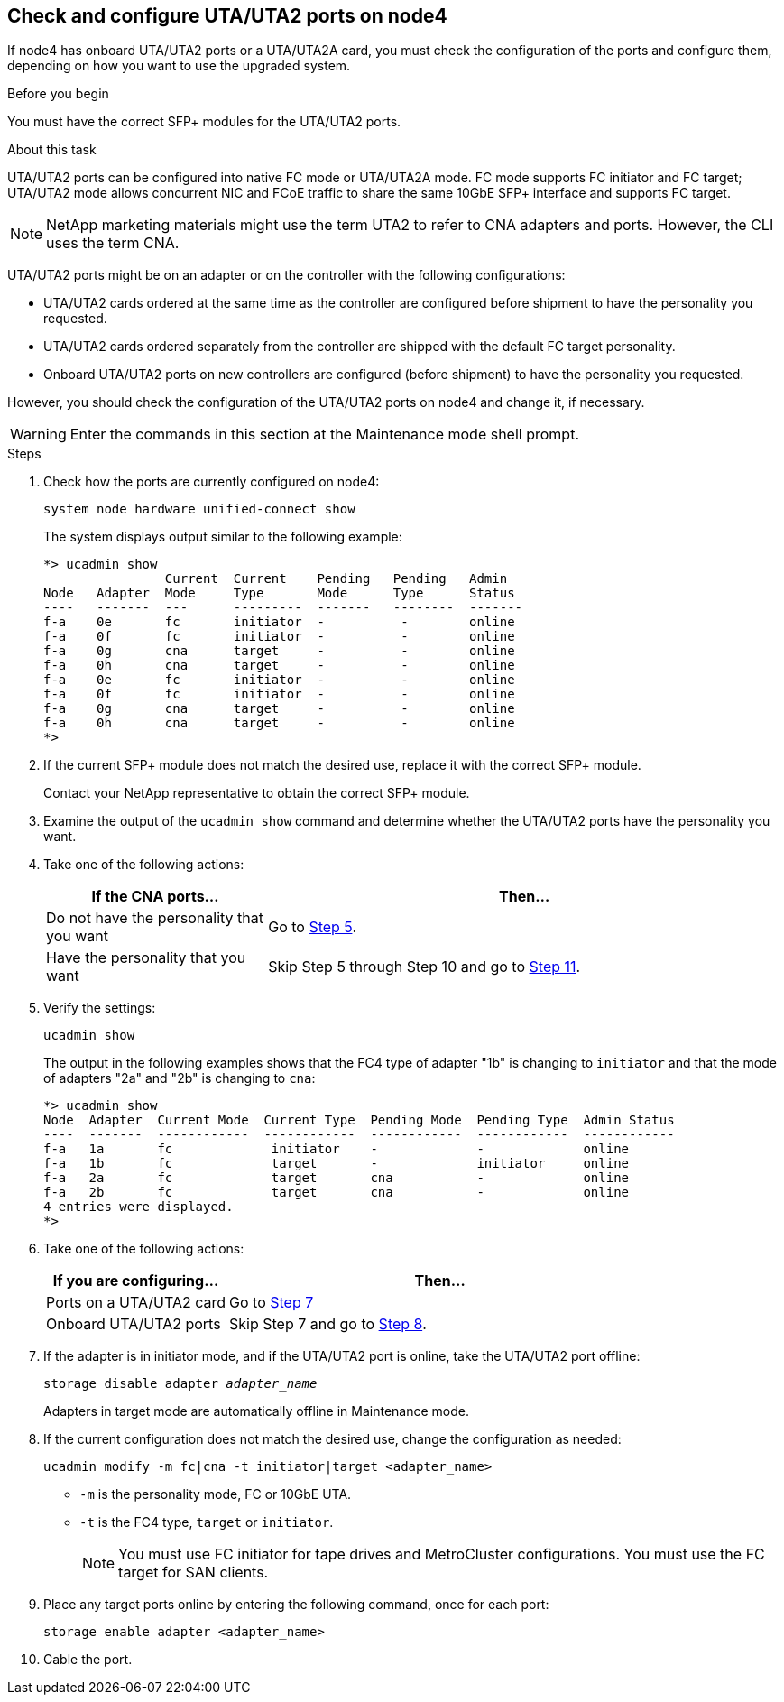 == Check and configure UTA/UTA2 ports on node4

If node4 has onboard UTA/UTA2 ports or a UTA/UTA2A card, you must check the configuration of the ports and configure them, depending on how you want to use the upgraded system.

.Before you begin

You must have the correct SFP+ modules for the UTA/UTA2 ports.

.About this task

UTA/UTA2 ports can be configured into native FC mode or UTA/UTA2A mode. FC mode supports FC initiator and FC target; UTA/UTA2 mode allows concurrent NIC and FCoE traffic to share the same 10GbE SFP+ interface and supports FC target.

NOTE: NetApp marketing materials might use the term UTA2 to refer to CNA adapters and ports. However, the CLI uses the term CNA.

UTA/UTA2 ports might be on an adapter or on the controller with the following configurations:

* UTA/UTA2 cards ordered at the same time as the controller are configured before shipment to have the personality you requested.
* UTA/UTA2 cards ordered separately from the controller are shipped with the default FC target personality.
* Onboard UTA/UTA2 ports on new controllers are configured (before shipment) to have the personality you requested.

However, you should check the configuration of the UTA/UTA2 ports on node4 and change it, if necessary.

WARNING: Enter the commands in this section at the Maintenance mode shell prompt.

.Steps

. Check how the ports are currently configured on node4:
+
`system node hardware unified-connect show`
+
The system displays output similar to the following example:
+
....
*> ucadmin show
                Current  Current    Pending   Pending   Admin
Node   Adapter  Mode     Type       Mode      Type      Status
----   -------  ---      ---------  -------   --------  -------
f-a    0e       fc       initiator  -          -        online
f-a    0f       fc       initiator  -          -        online
f-a    0g       cna      target     -          -        online
f-a    0h       cna      target     -          -        online
f-a    0e       fc       initiator  -          -        online
f-a    0f       fc       initiator  -          -        online
f-a    0g       cna      target     -          -        online
f-a    0h       cna      target     -          -        online
*>
....

. If the current SFP+ module does not match the desired use, replace it with the correct SFP+ module.
+
Contact your NetApp representative to obtain the correct SFP+ module.

. Examine the output of the `ucadmin show` command and determine whether the UTA/UTA2 ports have the personality you want.

. Take one of the following actions:
+
[cols=2*,options="header"cols="30,70"]
|===
|If the CNA ports... |Then…

|Do not have the personality that you want
|Go to <<auto_check_4_step5,Step 5>>.

|Have the personality that you want

|Skip Step 5 through Step 10 and go to <<auto_check_4_step11,Step 11>>.

|===

. [[auto_check_4_step5]]Verify the settings:
+
`ucadmin show`
+
The output in the following examples shows that the FC4 type of adapter "1b" is changing to `initiator` and that the mode of adapters "2a" and "2b" is changing to `cna`:
+
....
*> ucadmin show
Node  Adapter  Current Mode  Current Type  Pending Mode  Pending Type  Admin Status
----  -------  ------------  ------------  ------------  ------------  ------------
f-a   1a       fc             initiator    -             -             online
f-a   1b       fc             target       -             initiator     online
f-a   2a       fc             target       cna           -             online
f-a   2b       fc             target       cna           -             online
4 entries were displayed.
*>
....
. Take one of the following actions:
+
[cols=2*,options="header"cols="30,70"]
|===
|If you are configuring... |Then…

|Ports on a UTA/UTA2 card
|Go to <<auto_check_4_step7,Step 7>>
|Onboard UTA/UTA2 ports
|Skip Step 7 and go to <<auto_check_4_step8,Step 8>>.
|===

. If the adapter is in initiator mode, and if the UTA/UTA2 port is online, take the UTA/UTA2 port offline:
+
`storage disable adapter _adapter_name_`
+
Adapters in target mode are automatically offline in Maintenance mode.

. [[auto_check_4_step8]]If the current configuration does not match the desired use, change the configuration as needed:
+
`ucadmin modify -m fc|cna -t initiator|target <adapter_name>`

** `-m` is the personality mode, FC or 10GbE UTA.
** `-t` is the FC4 type, `target` or `initiator`.
+
NOTE: You must use FC initiator for tape drives and MetroCluster configurations. You must use the FC target for SAN clients.

. Place any target ports online by entering the following command, once for each port:
+
`storage enable adapter <adapter_name>`

. Cable the port.

